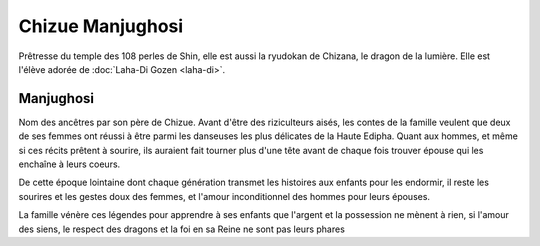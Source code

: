 Chizue Manjughosi
=================

Prêtresse du temple des 108 perles de Shin, elle est aussi la ryudokan de Chizana, le dragon de la lumière. Elle est l'élève adorée de :doc:`Laha-Di Gozen <laha-di>`.


Manjughosi
----------

Nom des ancêtres par son père de Chizue.
Avant d'être des riziculteurs aisés, les contes de la famille veulent que deux de ses femmes ont réussi à être parmi les danseuses les plus délicates de la Haute Edipha. Quant aux hommes, et même si ces récits prêtent à sourire, ils auraient fait tourner plus d'une tête avant de chaque fois trouver épouse qui les enchaîne à leurs coeurs.

De cette époque lointaine dont chaque génération transmet les histoires aux enfants pour les endormir, il reste les sourires et les gestes doux des femmes, et l'amour inconditionnel des hommes pour leurs épouses.

La famille vénère ces légendes pour apprendre à ses enfants que l'argent et la possession ne mènent à rien, si l'amour des siens, le respect des dragons et la foi en sa Reine ne sont pas leurs phares